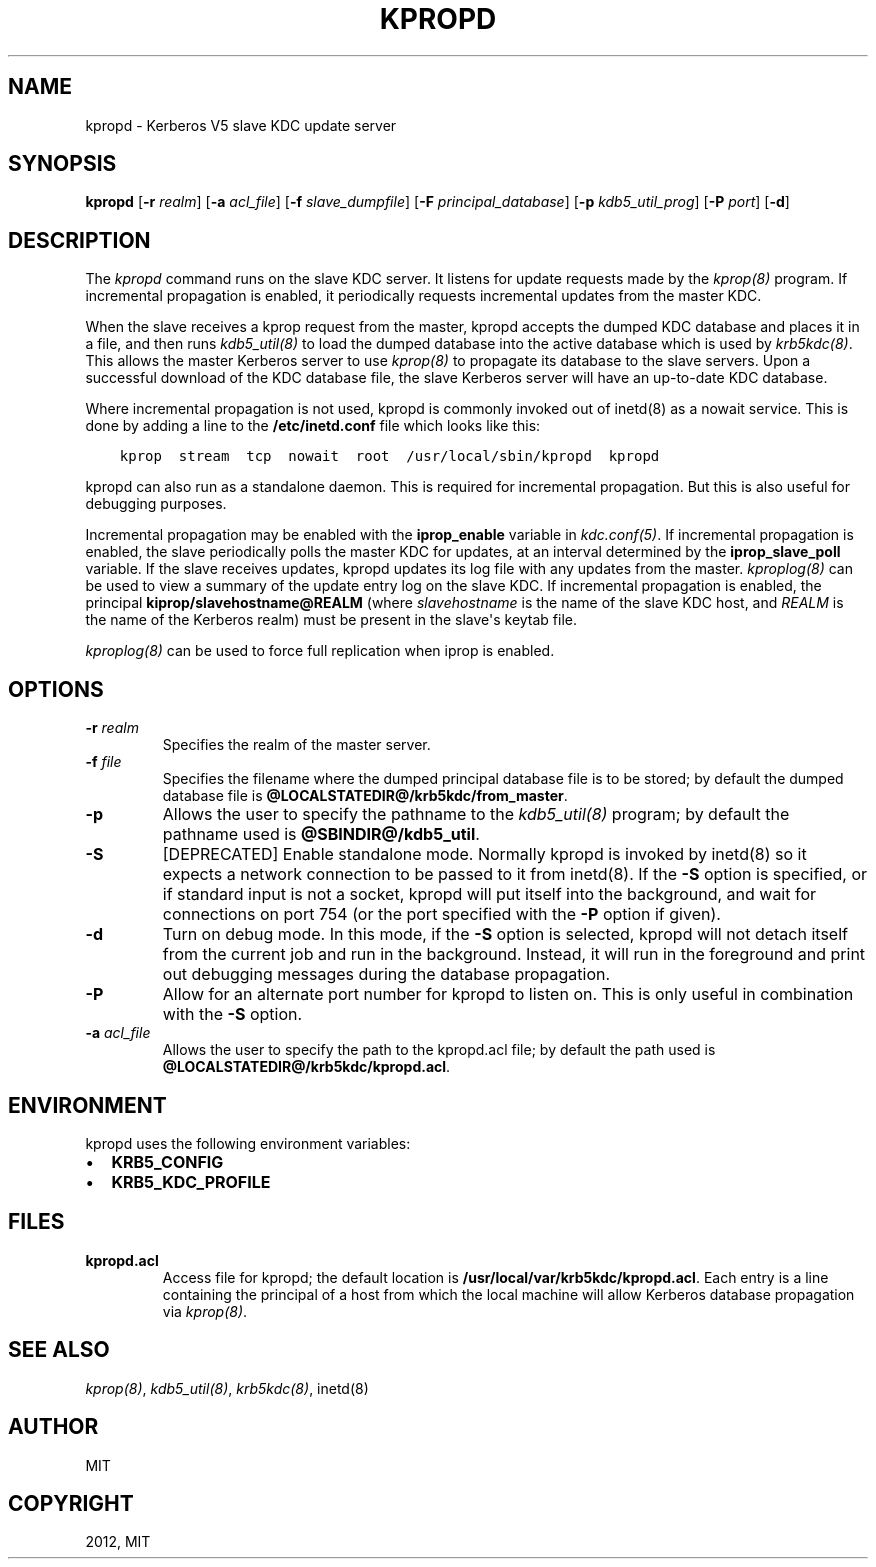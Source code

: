 .TH "KPROPD" "8" " " "1.11" "MIT Kerberos"
.SH NAME
kpropd \- Kerberos V5 slave KDC update server
.
.nr rst2man-indent-level 0
.
.de1 rstReportMargin
\\$1 \\n[an-margin]
level \\n[rst2man-indent-level]
level margin: \\n[rst2man-indent\\n[rst2man-indent-level]]
-
\\n[rst2man-indent0]
\\n[rst2man-indent1]
\\n[rst2man-indent2]
..
.de1 INDENT
.\" .rstReportMargin pre:
. RS \\$1
. nr rst2man-indent\\n[rst2man-indent-level] \\n[an-margin]
. nr rst2man-indent-level +1
.\" .rstReportMargin post:
..
.de UNINDENT
. RE
.\" indent \\n[an-margin]
.\" old: \\n[rst2man-indent\\n[rst2man-indent-level]]
.nr rst2man-indent-level -1
.\" new: \\n[rst2man-indent\\n[rst2man-indent-level]]
.in \\n[rst2man-indent\\n[rst2man-indent-level]]u
..
.\" Man page generated from reStructuredText.
.
.SH SYNOPSIS
.sp
\fBkpropd\fP
[\fB\-r\fP \fIrealm\fP]
[\fB\-a\fP \fIacl_file\fP]
[\fB\-f\fP \fIslave_dumpfile\fP]
[\fB\-F\fP \fIprincipal_database\fP]
[\fB\-p\fP \fIkdb5_util_prog\fP]
[\fB\-P\fP \fIport\fP]
[\fB\-d\fP]
.SH DESCRIPTION
.sp
The \fIkpropd\fP command runs on the slave KDC server.  It listens for
update requests made by the \fIkprop(8)\fP program.  If incremental
propagation is enabled, it periodically requests incremental updates
from the master KDC.
.sp
When the slave receives a kprop request from the master, kpropd
accepts the dumped KDC database and places it in a file, and then runs
\fIkdb5_util(8)\fP to load the dumped database into the active
database which is used by \fIkrb5kdc(8)\fP.  This allows the master
Kerberos server to use \fIkprop(8)\fP to propagate its database to
the slave servers.  Upon a successful download of the KDC database
file, the slave Kerberos server will have an up\-to\-date KDC database.
.sp
Where incremental propagation is not used, kpropd is commonly invoked
out of inetd(8) as a nowait service.  This is done by adding a line to
the \fB/etc/inetd.conf\fP file which looks like this:
.INDENT 0.0
.INDENT 3.5
.sp
.nf
.ft C
kprop  stream  tcp  nowait  root  /usr/local/sbin/kpropd  kpropd
.ft P
.fi
.UNINDENT
.UNINDENT
.sp
kpropd can also run as a standalone daemon.  This is required for
incremental propagation.  But this is also useful for debugging
purposes.
.sp
Incremental propagation may be enabled with the \fBiprop_enable\fP
variable in \fIkdc.conf(5)\fP.  If incremental propagation is
enabled, the slave periodically polls the master KDC for updates, at
an interval determined by the \fBiprop_slave_poll\fP variable.  If the
slave receives updates, kpropd updates its log file with any updates
from the master.  \fIkproplog(8)\fP can be used to view a summary of
the update entry log on the slave KDC.  If incremental propagation is
enabled, the principal \fBkiprop/slavehostname@REALM\fP (where
\fIslavehostname\fP is the name of the slave KDC host, and \fIREALM\fP is the
name of the Kerberos realm) must be present in the slave\(aqs keytab
file.
.sp
\fIkproplog(8)\fP can be used to force full replication when iprop is
enabled.
.SH OPTIONS
.INDENT 0.0
.TP
.B \fB\-r\fP \fIrealm\fP
Specifies the realm of the master server.
.TP
.B \fB\-f\fP \fIfile\fP
Specifies the filename where the dumped principal database file is
to be stored; by default the dumped database file is \fB@LOCALSTATEDIR@\fP\fB/krb5kdc\fP\fB/from_master\fP.
.TP
.B \fB\-p\fP
Allows the user to specify the pathname to the \fIkdb5_util(8)\fP
program; by default the pathname used is \fB@SBINDIR@\fP\fB/kdb5_util\fP.
.TP
.B \fB\-S\fP
[DEPRECATED] Enable standalone mode.  Normally kpropd is invoked by
inetd(8) so it expects a network connection to be passed to it
from inetd(8).  If the \fB\-S\fP option is specified, or if standard
input is not a socket, kpropd will put itself into the background,
and wait for connections on port 754 (or the port specified with the
\fB\-P\fP option if given).
.TP
.B \fB\-d\fP
Turn on debug mode.  In this mode, if the \fB\-S\fP option is
selected, kpropd will not detach itself from the current job and
run in the background.  Instead, it will run in the foreground and
print out debugging messages during the database propagation.
.TP
.B \fB\-P\fP
Allow for an alternate port number for kpropd to listen on.  This
is only useful in combination with the \fB\-S\fP option.
.TP
.B \fB\-a\fP \fIacl_file\fP
Allows the user to specify the path to the kpropd.acl file; by
default the path used is \fB@LOCALSTATEDIR@\fP\fB/krb5kdc\fP\fB/kpropd.acl\fP.
.UNINDENT
.SH ENVIRONMENT
.sp
kpropd uses the following environment variables:
.INDENT 0.0
.IP \(bu 2
\fBKRB5_CONFIG\fP
.IP \(bu 2
\fBKRB5_KDC_PROFILE\fP
.UNINDENT
.SH FILES
.INDENT 0.0
.TP
.B kpropd.acl
Access file for kpropd; the default location is
\fB/usr/local/var/krb5kdc/kpropd.acl\fP.  Each entry is a line
containing the principal of a host from which the local machine
will allow Kerberos database propagation via \fIkprop(8)\fP.
.UNINDENT
.SH SEE ALSO
.sp
\fIkprop(8)\fP, \fIkdb5_util(8)\fP, \fIkrb5kdc(8)\fP, inetd(8)
.SH AUTHOR
MIT
.SH COPYRIGHT
2012, MIT
.\" Generated by docutils manpage writer.
.
